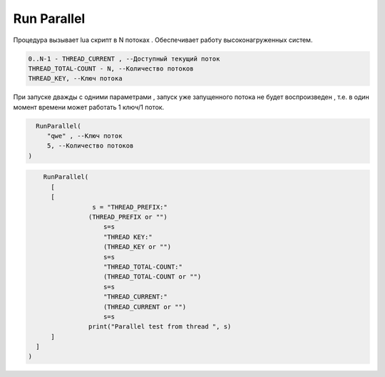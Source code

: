 Run Parallel
========================

Процедура вызывает lua скрипт в N потоках . Обеспечивает работу высоконагруженных систем.

.. code-block:: lua                 
     
	 0..N-1 - THREAD_CURRENT , --Доступный текущий поток
	 THREAD_TOTAL-COUNT - N, --Количество потоков
	 THREAD_KEY, --Ключ потока

При запуске дважды с одними параметрами , запуск уже запущенного потока не будет воспроизведен , т.е. в один момент времени может работать  1 ключ/1 поток.
	
.. code-block:: lua
      
	  RunParallel(
	     "qwe" , --Ключ поток
	     5, --Количество потоков
        )


..  code-block:: lua
      
	  RunParallel(
	    [
            [
		       s = "THREAD_PREFIX:"
		      (THREAD_PREFIX or "")
			  s=s
			  "THREAD KEY:"
			  (THREAD_KEY or "")
			  s=s
			  "THREAD_TOTAL-COUNT:"
			  (THREAD_TOTAL-COUNT or "")
			  s=s
			  "THREAD_CURRENT:"
			  (THREAD_CURRENT or "")
			  s=s
		      print("Parallel test from thread ", s)
            ]
        ]
      )

		
		
  
    
    
    